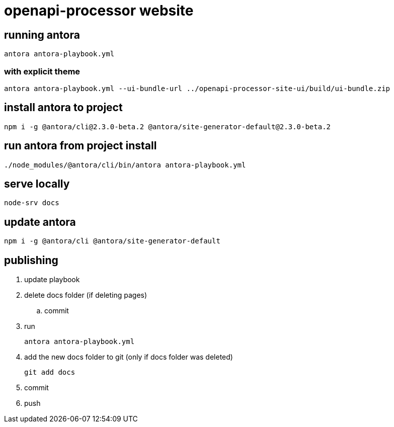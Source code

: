 = openapi-processor website


== running antora

    antora antora-playbook.yml

=== with explicit theme

    antora antora-playbook.yml --ui-bundle-url ../openapi-processor-site-ui/build/ui-bundle.zip


== install antora to project

    npm i -g @antora/cli@2.3.0-beta.2 @antora/site-generator-default@2.3.0-beta.2

== run antora from project install

    ./node_modules/@antora/cli/bin/antora antora-playbook.yml

== serve locally

    node-srv docs

== update antora

    npm i -g @antora/cli @antora/site-generator-default

== publishing

. update playbook
. delete docs folder (if deleting pages)
.. commit
. run
+
----
antora antora-playbook.yml
----
. add the new docs folder to git (only if docs folder was deleted)
+
----
git add docs
----
. commit
. push
